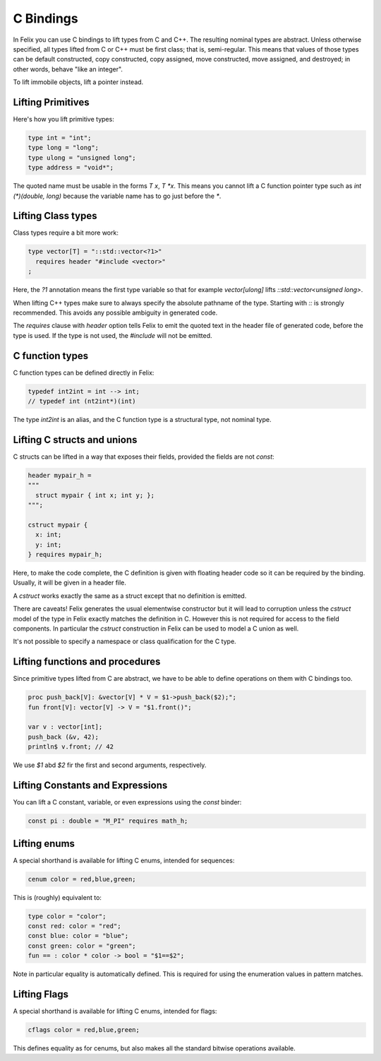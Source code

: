 C Bindings
==========

In Felix you can use C bindings to lift types from C and C++.
The resulting nominal types are abstract.
Unless otherwise specified, all types lifted from C or C++
must be first class; that is, semi-regular.  This means that values of those types
can be default constructed, copy constructed, copy assigned,
move constructed, move assigned, and destroyed; in other words, behave "like an integer".


To lift immobile objects, lift a pointer instead.

Lifting Primitives
------------------

Here's how you lift primitive types:

.. code-block:: felix

  type int = "int";
  type long = "long";
  type ulong = "unsigned long";
  type address = "void*";

The quoted name must be usable in the forms `T x`, `T *x`. This means you cannot
lift a C function pointer type such as `int (*)(double, long)` because the
variable name has to go just before the `*`. 


Lifting Class types
-------------------

Class types require a bit more work:

.. code-block:: felix

  type vector[T] = "::std::vector<?1>"
    requires header "#include <vector>"
  ;

Here, the `?1` annotation means the first type variable
so that for example `vector[ulong]` lifts `::std::vector<unsigned long>`.

When lifting C++ types make sure to always specify the absolute pathname
of the type. Starting with `::` is strongly recommended. This avoids any
possible ambiguity in generated code.

The `requires` clause with `header` option tells Felix to emit the quoted
text in the header file of generated code, before the type is used.
If the type is not used, the `#include` will not be emitted.

C function types
----------------

C function types can be defined directly in Felix:

.. code-block:: felix

  typedef int2int = int --> int;
  // typedef int (nt2int*)(int)

The type `int2int` is an alias, and the C function type is a structural type,
not nominal type.

Lifting C structs and unions
----------------------------

C structs can be lifted in a way that exposes their fields,
provided the fields are not `const`:

.. code-block:: felix

  header mypair_h = 
  """
    struct mypair { int x; int y; };
  """;

  cstruct mypair {
    x: int;
    y: int;
  } requires mypair_h;

 
Here, to make the code complete, the C definition is given
with floating header code so it can be required by the binding.
Usually, it will be given in a header file.

A `cstruct` works exactly the same as a struct except that
no definition is emitted.

There are caveats! Felix generates the usual elementwise
constructor but it will lead to corruption unless the `cstruct` model
of the type in Felix exactly matches the definition in C.
However this is not required for access to the field components.
In particular the `cstruct` construction in Felix can be used to model
a C union as well.

It's not possible to specify a namespace or class qualification
for the C type.

Lifting functions and procedures
--------------------------------

Since primitive types lifted from C are abstract, we have
to be able to define operations on them with C bindings too.

.. code-block:: felix

  proc push_back[V]: &vector[V] * V = $1->push_back($2);";
  fun front[V]: vector[V] -> V = "$1.front()";
  
  var v : vector[int];
  push_back (&v, 42);
  println$ v.front; // 42


We use `$1` abd `$2` fir the first and second arguments, respectively.

Lifting Constants and Expressions
---------------------------------

You can lift a C constant, variable, or even expressions using
the `const` binder:

.. code-block:: felix

  const pi : double = "M_PI" requires math_h;

Lifting enums
-------------

A special shorthand is available for lifting C enums,
intended for sequences:

.. code-block:: felix

  cenum color = red,blue,green;

This is (roughly) equivalent to:

.. code-block:: felix

  type color = "color";
  const red: color = "red";
  const blue: color = "blue";
  const green: color = "green";
  fun == : color * color -> bool = "$1==$2";

Note in particular equality is automatically defined.
This is required for using the enumeration values in pattern matches.

Lifting Flags
-------------

A special shorthand is available for lifting C enums,
intended for flags:

.. code-block:: felix

  cflags color = red,blue,green;

This defines equality as for cenums, but also makes all
the standard bitwise operations available.





